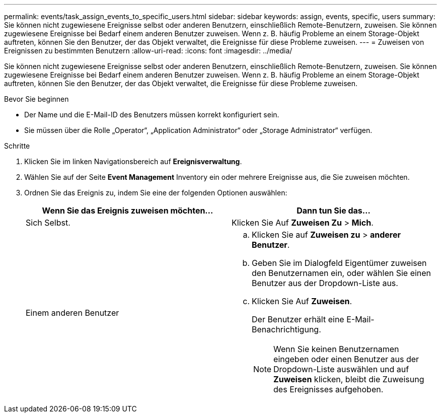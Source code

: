 ---
permalink: events/task_assign_events_to_specific_users.html 
sidebar: sidebar 
keywords: assign, events, specific, users 
summary: Sie können nicht zugewiesene Ereignisse selbst oder anderen Benutzern, einschließlich Remote-Benutzern, zuweisen. Sie können zugewiesene Ereignisse bei Bedarf einem anderen Benutzer zuweisen. Wenn z. B. häufig Probleme an einem Storage-Objekt auftreten, können Sie den Benutzer, der das Objekt verwaltet, die Ereignisse für diese Probleme zuweisen. 
---
= Zuweisen von Ereignissen zu bestimmten Benutzern
:allow-uri-read: 
:icons: font
:imagesdir: ../media/


[role="lead"]
Sie können nicht zugewiesene Ereignisse selbst oder anderen Benutzern, einschließlich Remote-Benutzern, zuweisen. Sie können zugewiesene Ereignisse bei Bedarf einem anderen Benutzer zuweisen. Wenn z. B. häufig Probleme an einem Storage-Objekt auftreten, können Sie den Benutzer, der das Objekt verwaltet, die Ereignisse für diese Probleme zuweisen.

.Bevor Sie beginnen
* Der Name und die E-Mail-ID des Benutzers müssen korrekt konfiguriert sein.
* Sie müssen über die Rolle „Operator“, „Application Administrator“ oder „Storage Administrator“ verfügen.


.Schritte
. Klicken Sie im linken Navigationsbereich auf *Ereignisverwaltung*.
. Wählen Sie auf der Seite *Event Management* Inventory ein oder mehrere Ereignisse aus, die Sie zuweisen möchten.
. Ordnen Sie das Ereignis zu, indem Sie eine der folgenden Optionen auswählen:
+
|===
| Wenn Sie das Ereignis zuweisen möchten... | Dann tun Sie das... 


 a| 
Sich Selbst.
 a| 
Klicken Sie Auf *Zuweisen Zu* > *Mich*.



 a| 
Einem anderen Benutzer
 a| 
.. Klicken Sie auf *Zuweisen zu* > *anderer Benutzer*.
.. Geben Sie im Dialogfeld Eigentümer zuweisen den Benutzernamen ein, oder wählen Sie einen Benutzer aus der Dropdown-Liste aus.
.. Klicken Sie Auf *Zuweisen*.
+
Der Benutzer erhält eine E-Mail-Benachrichtigung.

+
[NOTE]
====
Wenn Sie keinen Benutzernamen eingeben oder einen Benutzer aus der Dropdown-Liste auswählen und auf *Zuweisen* klicken, bleibt die Zuweisung des Ereignisses aufgehoben.

====


|===

